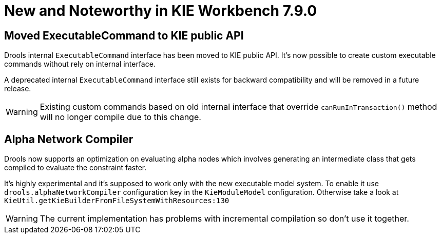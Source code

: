 [[_wb.releasenotesworkbench.7.9.0.final]]
= New and Noteworthy in KIE Workbench 7.9.0

== Moved ExecutableCommand to KIE public API

Drools internal `ExecutableCommand` interface has been moved to KIE public API. It's now possible to create custom
executable commands without rely on internal interface.

A deprecated internal `ExecutableCommand` interface still exists for backward compatibility and will be removed in a
future release.

WARNING: Existing custom commands based on old internal interface that override `canRunInTransaction()` method will no
longer compile due to this change.

== Alpha Network Compiler

Drools now supports an optimization on evaluating alpha nodes which involves generating an intermediate class that gets compiled to evaluate the constraint faster.

It's highly experimental and it's supposed to work only with the new executable model system. To enable it use `drools.alphaNetworkCompiler` configuration key in the `KieModuleModel` configuration.
Otherwise take a look at `KieUtil.getKieBuilderFromFileSystemWithResources:130`

WARNING: The current implementation has problems with incremental compilation so don't use it together.